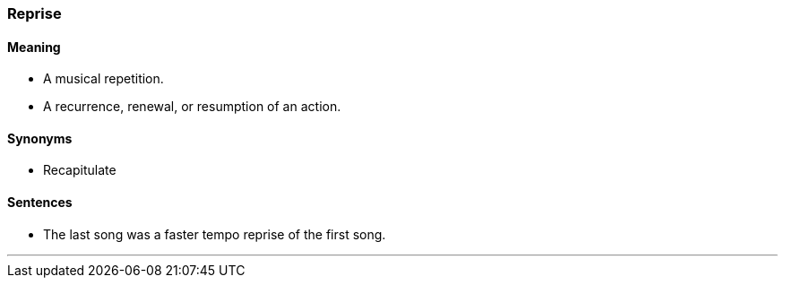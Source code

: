 === Reprise

==== Meaning

* A musical repetition.
* A recurrence, renewal, or resumption of an action.

==== Synonyms

* Recapitulate

==== Sentences

* The last song was a faster tempo [.underline]#reprise# of the first song.

'''
